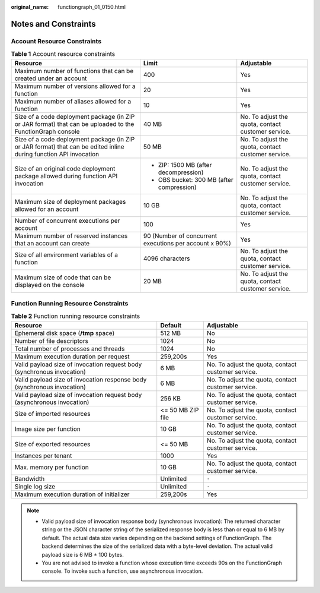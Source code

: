 :original_name: functiongraph_01_0150.html

.. _functiongraph_01_0150:

Notes and Constraints
=====================

Account Resource Constraints
----------------------------

.. table:: **Table 1** Account resource constraints

   +-------------------------------------------------------------------------------------------------------------------+--------------------------------------------------------+----------------------------------------------------+
   | Resource                                                                                                          | Limit                                                  | Adjustable                                         |
   +===================================================================================================================+========================================================+====================================================+
   | Maximum number of functions that can be created under an account                                                  | 400                                                    | Yes                                                |
   +-------------------------------------------------------------------------------------------------------------------+--------------------------------------------------------+----------------------------------------------------+
   | Maximum number of versions allowed for a function                                                                 | 20                                                     | Yes                                                |
   +-------------------------------------------------------------------------------------------------------------------+--------------------------------------------------------+----------------------------------------------------+
   | Maximum number of aliases allowed for a function                                                                  | 10                                                     | Yes                                                |
   +-------------------------------------------------------------------------------------------------------------------+--------------------------------------------------------+----------------------------------------------------+
   | Size of a code deployment package (in ZIP or JAR format) that can be uploaded to the FunctionGraph console        | 40 MB                                                  | No. To adjust the quota, contact customer service. |
   +-------------------------------------------------------------------------------------------------------------------+--------------------------------------------------------+----------------------------------------------------+
   | Size of a code deployment package (in ZIP or JAR format) that can be edited inline during function API invocation | 50 MB                                                  | No. To adjust the quota, contact customer service. |
   +-------------------------------------------------------------------------------------------------------------------+--------------------------------------------------------+----------------------------------------------------+
   | Size of an original code deployment package allowed during function API invocation                                | -  ZIP: 1500 MB (after decompression)                  | No. To adjust the quota, contact customer service. |
   |                                                                                                                   | -  OBS bucket: 300 MB (after compression)              |                                                    |
   +-------------------------------------------------------------------------------------------------------------------+--------------------------------------------------------+----------------------------------------------------+
   | Maximum size of deployment packages allowed for an account                                                        | 10 GB                                                  | No. To adjust the quota, contact customer service. |
   +-------------------------------------------------------------------------------------------------------------------+--------------------------------------------------------+----------------------------------------------------+
   | Number of concurrent executions per account                                                                       | 100                                                    | Yes                                                |
   +-------------------------------------------------------------------------------------------------------------------+--------------------------------------------------------+----------------------------------------------------+
   | Maximum number of reserved instances that an account can create                                                   | 90 (Number of concurrent executions per account x 90%) | Yes                                                |
   +-------------------------------------------------------------------------------------------------------------------+--------------------------------------------------------+----------------------------------------------------+
   | Size of all environment variables of a function                                                                   | 4096 characters                                        | No. To adjust the quota, contact customer service. |
   +-------------------------------------------------------------------------------------------------------------------+--------------------------------------------------------+----------------------------------------------------+
   | Maximum size of code that can be displayed on the console                                                         | 20 MB                                                  | No. To adjust the quota, contact customer service. |
   +-------------------------------------------------------------------------------------------------------------------+--------------------------------------------------------+----------------------------------------------------+

Function Running Resource Constraints
-------------------------------------

.. table:: **Table 2** Function running resource constraints

   +-------------------------------------------------------------------------+-------------------+----------------------------------------------------+
   | Resource                                                                | Default           | Adjustable                                         |
   +=========================================================================+===================+====================================================+
   | Ephemeral disk space (**/tmp** space)                                   | 512 MB            | No                                                 |
   +-------------------------------------------------------------------------+-------------------+----------------------------------------------------+
   | Number of file descriptors                                              | 1024              | No                                                 |
   +-------------------------------------------------------------------------+-------------------+----------------------------------------------------+
   | Total number of processes and threads                                   | 1024              | No                                                 |
   +-------------------------------------------------------------------------+-------------------+----------------------------------------------------+
   | Maximum execution duration per request                                  | 259,200s          | Yes                                                |
   +-------------------------------------------------------------------------+-------------------+----------------------------------------------------+
   | Valid payload size of invocation request body (synchronous invocation)  | 6 MB              | No. To adjust the quota, contact customer service. |
   +-------------------------------------------------------------------------+-------------------+----------------------------------------------------+
   | Valid payload size of invocation response body (synchronous invocation) | 6 MB              | No. To adjust the quota, contact customer service. |
   +-------------------------------------------------------------------------+-------------------+----------------------------------------------------+
   | Valid payload size of invocation request body (asynchronous invocation) | 256 KB            | No. To adjust the quota, contact customer service. |
   +-------------------------------------------------------------------------+-------------------+----------------------------------------------------+
   | Size of imported resources                                              | <= 50 MB ZIP file | No. To adjust the quota, contact customer service. |
   +-------------------------------------------------------------------------+-------------------+----------------------------------------------------+
   | Image size per function                                                 | 10 GB             | No. To adjust the quota, contact customer service. |
   +-------------------------------------------------------------------------+-------------------+----------------------------------------------------+
   | Size of exported resources                                              | <= 50 MB          | No. To adjust the quota, contact customer service. |
   +-------------------------------------------------------------------------+-------------------+----------------------------------------------------+
   | Instances per tenant                                                    | 1000              | Yes                                                |
   +-------------------------------------------------------------------------+-------------------+----------------------------------------------------+
   | Max. memory per function                                                | 10 GB             | No. To adjust the quota, contact customer service. |
   +-------------------------------------------------------------------------+-------------------+----------------------------------------------------+
   | Bandwidth                                                               | Unlimited         | ``-``                                              |
   +-------------------------------------------------------------------------+-------------------+----------------------------------------------------+
   | Single log size                                                         | Unlimited         | ``-``                                              |
   +-------------------------------------------------------------------------+-------------------+----------------------------------------------------+
   | Maximum execution duration of initializer                               | 259,200s          | Yes                                                |
   +-------------------------------------------------------------------------+-------------------+----------------------------------------------------+

.. note::

   -  Valid payload size of invocation response body (synchronous invocation): The returned character string or the JSON character string of the serialized response body is less than or equal to 6 MB by default. The actual data size varies depending on the backend settings of FunctionGraph. The backend determines the size of the serialized data with a byte-level deviation. The actual valid payload size is 6 MB ± 100 bytes.
   -  You are not advised to invoke a function whose execution time exceeds 90s on the FunctionGraph console. To invoke such a function, use asynchronous invocation.
